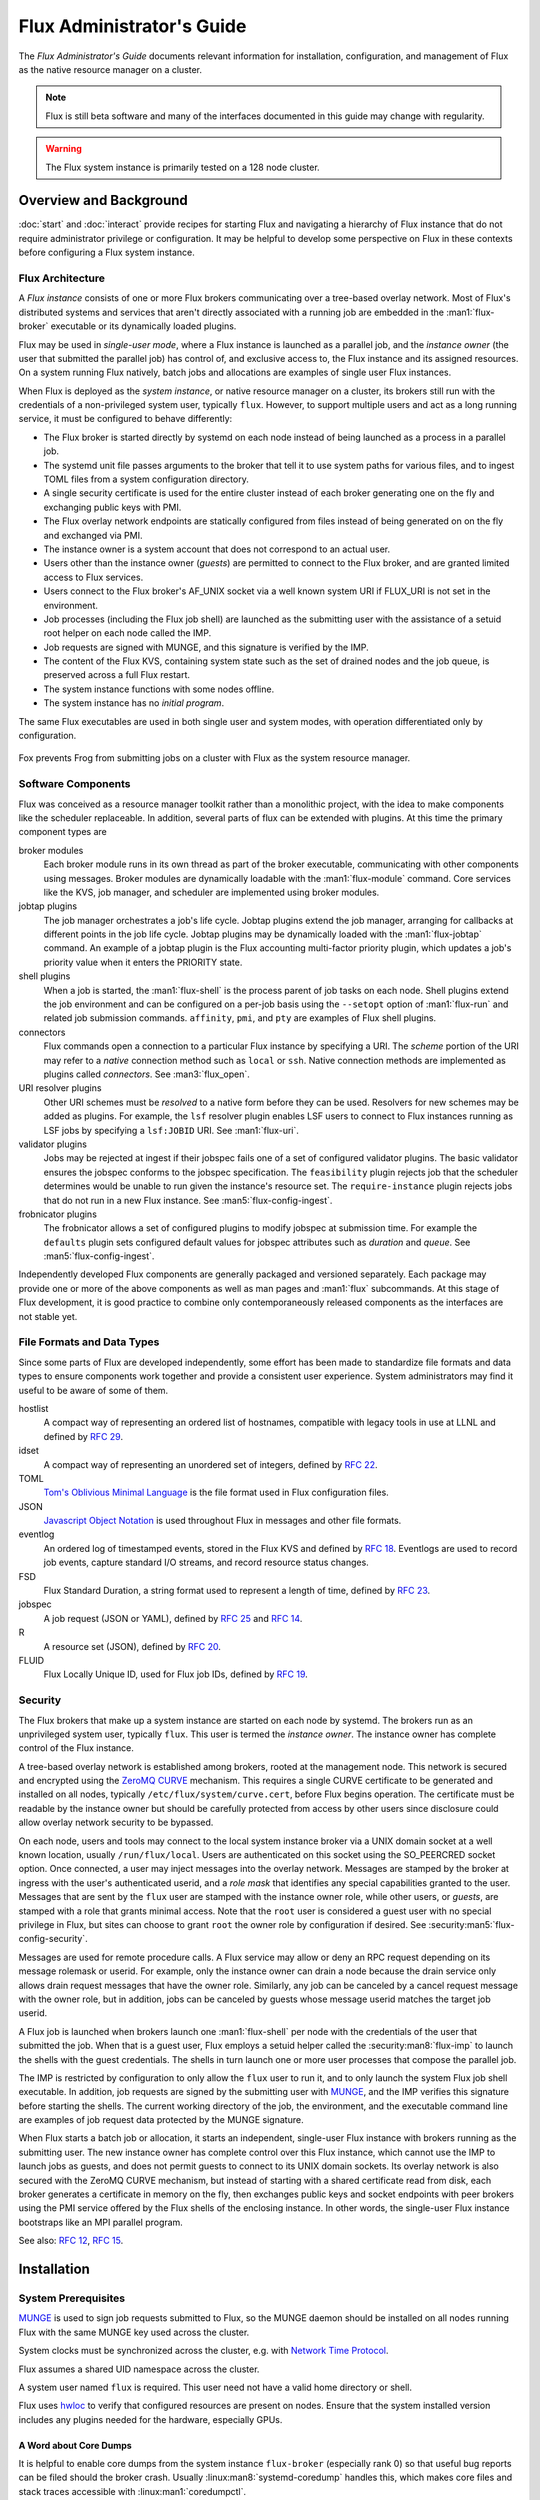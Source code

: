 .. _admin-guide:

##########################
Flux Administrator's Guide
##########################

The *Flux Administrator's Guide* documents relevant information for
installation, configuration, and management of Flux as the native
resource manager on a cluster.

.. note::
    Flux is still beta software and many of the interfaces documented
    in this guide may change with regularity.

.. warning::
    The Flux system instance is primarily tested on a 128 node cluster.


***********************
Overview and Background
***********************

:doc:`start` and :doc:`interact` provide recipes for starting Flux and
navigating a hierarchy of Flux instance that do not require administrator
privilege or configuration.  It may be helpful to develop some perspective
on Flux in these contexts before configuring a Flux system instance.

Flux Architecture
=================

A *Flux instance* consists of one or more Flux brokers communicating over a
tree-based overlay network.  Most of Flux's distributed systems and services
that aren't directly associated with a running job are embedded in the
:man1:`flux-broker` executable or its dynamically loaded plugins.

Flux may be used in *single-user mode*, where a Flux instance is launched as
a parallel job, and the *instance owner* (the user that submitted the parallel
job) has control of, and exclusive access to, the Flux instance and its
assigned resources.  On a system running Flux natively, batch jobs and
allocations are examples of single user Flux instances.

When Flux is deployed as the *system instance*, or native resource manager on
a cluster, its brokers still run with the credentials of a non-privileged
system user, typically ``flux``.  However, to support multiple users and
act as a long running service, it must be configured to behave differently:

- The Flux broker is started directly by systemd on each node instead of
  being launched as a process in a parallel job.
- The systemd unit file passes arguments to the broker that tell it to use
  system paths for various files, and to ingest TOML files from a system
  configuration directory.
- A single security certificate is used for the entire cluster instead of
  each broker generating one on the fly and exchanging public keys with PMI.
- The Flux overlay network endpoints are statically configured from files
  instead of being generated on on the fly and exchanged via PMI.
- The instance owner is a system account that does not correspond to an
  actual user.
- Users other than the instance owner (*guests*) are permitted to connect
  to the Flux broker, and are granted limited access to Flux services.
- Users connect to the Flux broker's AF_UNIX socket via a well known system URI
  if FLUX_URI is not set in the environment.
- Job processes (including the Flux job shell) are launched as the submitting
  user with the assistance of a setuid root helper on each node called the IMP.
- Job requests are signed with MUNGE, and this signature is verified by the IMP.
- The content of the Flux KVS, containing system state such as the set of
  drained nodes and the job queue, is preserved across a full Flux restart.
- The system instance functions with some nodes offline.
- The system instance has no *initial program*.

The same Flux executables are used in both single user and system modes,
with operation differentiated only by configuration.

.. figure:: images/adminarch.png
   :alt: Flux system instance architecture
   :align: center

   Fox prevents Frog from submitting jobs on a cluster with Flux
   as the system resource manager.

Software Components
===================

Flux was conceived as a resource manager toolkit rather than a monolithic
project, with the idea to make components like the scheduler replaceable.
In addition, several parts of flux can be extended with plugins.  At this
time the primary component types are

broker modules
  Each broker module runs in its own thread as part of the broker executable,
  communicating with other components using messages.  Broker modules are
  dynamically loadable with the :man1:`flux-module` command.  Core
  services like the KVS, job manager, and scheduler are implemented using
  broker modules.

jobtap plugins
  The job manager orchestrates a job's life cycle.  Jobtap plugins extend the
  job manager, arranging for callbacks at different points in the job life
  cycle.  Jobtap plugins may be dynamically loaded with the
  :man1:`flux-jobtap` command.  An example of a jobtap plugin is the Flux
  accounting multi-factor priority plugin, which updates a job's priority value
  when it enters the PRIORITY state.

shell plugins
  When a job is started, the :man1:`flux-shell` is the process parent
  of job tasks on each node.  Shell plugins extend the job environment and
  can be configured on a per-job basis using the ``--setopt`` option of
  :man1:`flux-run` and related job submission commands.  ``affinity``,
  ``pmi``, and ``pty`` are examples of Flux shell plugins.

connectors
  Flux commands open a connection to a particular Flux instance by specifying
  a URI.  The *scheme* portion of the URI may refer to a *native* connection
  method such as ``local`` or ``ssh``.  Native connection methods are
  implemented as plugins called *connectors*.  See :man3:`flux_open`.

URI resolver plugins
  Other URI schemes must be *resolved* to a native form before they can be used.
  Resolvers for new schemes may be added as plugins.  For example, the ``lsf``
  resolver plugin enables LSF users to connect to Flux instances running as LSF
  jobs by specifying a ``lsf:JOBID`` URI.  See :man1:`flux-uri`.

validator plugins
  Jobs may be rejected at ingest if their jobspec fails one of a set of
  configured validator plugins.  The basic validator ensures the jobspec
  conforms to the jobspec specification.  The ``feasibility`` plugin rejects
  job that the scheduler determines would be unable to run given the instance's
  resource set.  The ``require-instance`` plugin rejects jobs that do not run
  in a new Flux instance.  See :man5:`flux-config-ingest`.

frobnicator plugins
  The frobnicator allows a set of configured plugins to modify jobspec at
  submission time.  For example the ``defaults`` plugin sets configured default
  values for jobspec attributes such as *duration* and *queue*.  See
  :man5:`flux-config-ingest`.

Independently developed Flux components are generally packaged and versioned
separately.  Each package may provide one or more of the above components
as well as man pages and :man1:`flux` subcommands.  At this stage of Flux
development, it is good practice to combine only contemporaneously released
components as the interfaces are not stable yet.

File Formats and Data Types
===========================

Since some parts of Flux are developed independently, some effort has been
made to standardize file formats and data types to ensure components work
together and provide a consistent user experience.  System administrators may
find it useful to be aware of some of them.

hostlist
  A compact way of representing an ordered list of hostnames, compatible with
  legacy tools in use at LLNL and defined by
  `RFC 29 <https://flux-framework.readthedocs.io/projects/flux-rfc/en/latest/spec_29.html>`_.

idset
  A compact way of representing an unordered set of integers, defined by
  `RFC 22 <https://flux-framework.readthedocs.io/projects/flux-rfc/en/latest/spec_22.html>`_.

TOML
  `Tom's Oblivious Minimal Language <https://github.com/toml-lang/toml>`_
  is the file format used in Flux configuration files.

JSON
  `Javascript Object Notation <https://json-spec.readthedocs.io/reference.html>`_
  is used throughout Flux in messages and other file formats.

eventlog
  An ordered log of timestamped events, stored in the Flux KVS and defined by
  `RFC 18 <https://flux-framework.readthedocs.io/projects/flux-rfc/en/latest/spec_18.html>`_.
  Eventlogs are used to record job events, capture standard I/O streams,
  and record resource status changes.

FSD
  Flux Standard Duration, a string format used to represent a length of time,
  defined by
  `RFC 23 <https://flux-framework.readthedocs.io/projects/flux-rfc/en/latest/spec_23.html>`_.

jobspec
  A job request (JSON or YAML), defined by
  `RFC 25 <https://flux-framework.readthedocs.io/projects/flux-rfc/en/latest/spec_25.html>`_ and
  `RFC 14 <https://flux-framework.readthedocs.io/projects/flux-rfc/en/latest/spec_14.html>`_.

R
  A resource set (JSON), defined by
  `RFC 20 <https://flux-framework.readthedocs.io/projects/flux-rfc/en/latest/spec_20.html>`_.

FLUID
  Flux Locally Unique ID, used for Flux job IDs, defined by
  `RFC 19 <https://flux-framework.readthedocs.io/projects/flux-rfc/en/latest/spec_19.html>`_.

Security
========

The Flux brokers that make up a system instance are started on each node by
systemd.  The brokers run as an unprivileged system user, typically ``flux``.
This user is termed the *instance owner*.  The instance owner has complete
control of the Flux instance.

A tree-based overlay network is established among brokers, rooted at the
management node.  This network is secured and encrypted using the
`ZeroMQ CURVE <https://rfc.zeromq.org/spec:25>`_ mechanism.  This requires
a single CURVE certificate to be generated and installed on all nodes,
typically ``/etc/flux/system/curve.cert``, before Flux begins operation.
The certificate must be readable by the instance owner but should be carefully
protected from access by other users since disclosure could allow overlay
network security to be bypassed.

On each node, users and tools may connect to the local system instance broker
via a UNIX domain socket at a well known location, usually ``/run/flux/local``.
Users are authenticated on this socket using the SO_PEERCRED socket option.
Once connected, a user may inject messages into the overlay network.  Messages
are stamped by the broker at ingress with the user's authenticated userid,
and a *role mask* that identifies any special capabilities granted to the user.
Messages that are sent by the ``flux`` user are stamped with the instance owner
role, while other users, or *guests*, are stamped with a role that grants
minimal access.  Note that the ``root`` user is considered a guest user with
no special privilege in Flux, but sites can choose to grant ``root`` the owner
role by configuration if desired.  See :security:man5:`flux-config-security`.

Messages are used for remote procedure calls.  A Flux service may allow or deny
an RPC request depending on its message rolemask or userid.  For example,
only the instance owner can drain a node because the drain service only allows
drain request messages that have the owner role.  Similarly, any job can be
canceled by a cancel request message with the owner role, but in addition, jobs
can be canceled by guests whose message userid matches the target job userid.

A Flux job is launched when brokers launch one :man1:`flux-shell` per
node with the credentials of the user that submitted the job.  When that is a
guest user, Flux employs a setuid helper called the :security:man8:`flux-imp`
to launch the shells with the guest credentials.  The shells in turn launch
one or more user processes that compose the parallel job.

The IMP is restricted by configuration to only allow the ``flux`` user to run
it, and to only launch the system Flux job shell executable.  In addition, job
requests are signed by the submitting user with
`MUNGE <https://github.com/dun/munge>`_, and the IMP verifies this signature
before starting the shells.  The current working directory of the job, the
environment, and the executable command line are examples of job request data
protected by the MUNGE signature.

When Flux starts a batch job or allocation, it starts an independent,
single-user Flux instance with brokers running as the submitting user.  The new
instance owner has complete control over this Flux instance, which cannot use
the IMP to launch jobs as guests, and does not permit guests to connect to
its UNIX domain sockets.  Its overlay network is also secured with the ZeroMQ
CURVE mechanism, but instead of starting with a shared certificate read from
disk, each broker generates a certificate in memory on the fly, then exchanges
public keys and socket endpoints with peer brokers using the PMI service
offered by the Flux shells of the enclosing instance.  In other words, the
single-user Flux instance bootstraps like an MPI parallel program.

See also:
`RFC 12 <https://flux-framework.readthedocs.io/projects/flux-rfc/en/latest/spec_12.html>`_,
`RFC 15 <https://flux-framework.readthedocs.io/projects/flux-rfc/en/latest/spec_15.html>`_.

************
Installation
************

System Prerequisites
====================

`MUNGE <https://github.com/dun/munge>`_ is used to sign job requests
submitted to Flux, so the MUNGE daemon should be installed on all
nodes running Flux with the same MUNGE key used across the cluster.

System clocks must be synchronized across the cluster, e.g. with
`Network Time Protocol <https://en.wikipedia.org/wiki/Network_Time_Protocol>`_.

Flux assumes a shared UID namespace across the cluster.

A system user named ``flux`` is required.  This user need not have a valid
home directory or shell.

Flux uses `hwloc <https://www.open-mpi.org/projects/hwloc/>`_ to verify that
configured resources are present on nodes.  Ensure that the system installed
version includes any plugins needed for the hardware, especially GPUs.

A Word about Core Dumps
-----------------------

It is helpful to enable core dumps from the system instance ``flux-broker``
(especially rank 0) so that useful bug reports can be filed should the broker
crash.  Usually :linux:man8:`systemd-coredump` handles this, which makes core
files and stack traces accessible with :linux:man1:`coredumpctl`.

Some sites choose instead to configure the ``kernel.core_pattern``
:linux:man8:`sysctl` parameter to a relative file path, which directs core
files to the program's current working directory.  Please note that the system
instance broker runs as the ``flux`` user with a working directory of ``/``
and thus would not have write permission on its current working directory.

.. note::
  If you do observe a ``flux-broker`` crash, please open a github issue at
  https://github.com/flux-framework/flux-core/issues and include the Flux
  version, relevant log messages from ``journalctl -u flux``, and a stack
  trace, if available.

Installing Software Packages
============================

The following Flux framework packages are needed for a Flux system instance
and should be installed from your Linux distribution package manager.

flux-security
  APIs for job signing, and the IMP, a privileged program for starting
  processes as multiple users. Install on all nodes (required).  If building
  flux-security from source, be sure to configure with ``--enable-pam`` to
  include Pluggable Authentication Modules (PAM) support.

flux-core
  All of the core components of Flux, including the Flux broker.
  flux-core is functional on its own, but cannot run jobs as multiple users,
  has a simple FIFO scheduler, and does not implement accounting-based job
  prioritization. If building flux-core from source, be sure to configure with
  ``--with-flux-security``. Install on all nodes (required).

flux-sched
  The Fluxion graph-based scheduler.

flux-accounting (optional)
  Management of limits for individual users/projects, banks, and prioritization
  based on fair-share accounting.  For more information on how to configure
  run flux-accounting, please refer to the `Flux Accounting Guide <https://flux-framework.readthedocs.io/en/latest/guides/accounting-guide.html>`_.

flux-pam (optional)
  A PAM module that can enable users to login to compute nodes that are
  running their jobs.

.. note::
    Flux packages are currently maintained only for the
    `TOSS <https://computing.llnl.gov/projects/toss-speeding-commodity-cluster-computing>`_
    Red Hat Enterprise Linux based Linux distribution, which is not publicly
    distributed.  Open an issue in `flux-core <https://github.com/flux-framework/flux-core>`_
    if you would like to become a maintainer of Flux packages for another Linux
    distribution so we can share packaging tips and avoid duplicating effort.


*************
Configuration
*************

Much of Flux configuration occurs via
`TOML <https://github.com/toml-lang/toml>`_ configuration files found in a
hierarchy under ``/etc/flux``.  There are three separate TOML configuration
spaces:  one for flux-security, one for the IMP (an independent component of
flux-security), and one for Flux running as the system instance.  Each
configuration space has a separate directory, from which all files matching
the glob ``*.toml`` are read.  System administrators have the option of using
one file for each configuration space, or breaking up each configuration space
into multiple files.  In the examples below, one file per configuration space
is used.

For more information on the three configuration spaces, please refer to
:man5:`flux-config`, :security:man5:`flux-config-security`, and
:security:man5:`flux-config-security-imp`.

Configuring flux-security
=========================

When Flux is built to support multi-user workloads, job requests are signed
using a library provided by the flux-security project.  This library reads
a static configuration from ``/etc/flux/security/conf.d/*.toml``. Note
that for security, these files and their parent directory should be owned
by ``root`` without write access to other users, so adjust permissions
accordingly.

Example file installed path: ``/etc/flux/security/conf.d/security.toml``

.. code-block:: toml

 # Job requests should be valid for 2 weeks
 # Use munge as the job request signing mechanism
 [sign]
 max-ttl = 1209600  # 2 weeks
 default-type = "munge"
 allowed-types = [ "munge" ]

See also: :security:man5:`flux-config-security-sign`.

Configuring the IMP
===================

The Independent Minister of Privilege (IMP) is the only program that runs
as root, by way of the setuid mode bit.  To enhance security, it has a
private configuration space in ``/etc/flux/imp/conf.d/*.toml``. Note that
the IMP will verify that files in this path and their parent directories
are owned by ``root`` without write access from other users, so adjust
permissions and ownership accordingly.

Example file installed path: ``/etc/flux/imp/conf.d/imp.toml``

.. code-block:: toml

 # Only allow access to the IMP exec method by the 'flux' user.
 # Only allow the installed version of flux-shell(1) to be executed.
 [exec]
 allowed-users = [ "flux" ]
 allowed-shells = [ "/usr/libexec/flux/flux-shell" ]

 # Enable the "flux" PAM stack (requires PAM configuration file)
 pam-support = true

See also: :security:man5:`flux-config-security-imp`.

Configuring the Flux PAM Stack
------------------------------

If PAM support is enabled in the IMP config, the ``flux`` PAM stack must
exist and have at least one ``auth`` and one ``session`` module.

Example file installed path: ``/etc/pam.d/flux``

.. code-block:: console

  auth    required pam_localuser.so
  session required pam_limits.so

The ``pam_limits.so`` module is useful for setting default job resource
limits.  If it is not used, jobs run in the system instance may inherit
inappropriate limits from ``flux-broker``.

.. note::
  The linux kernel employs a heuristic when assigning initial limits to
  pid 1.  For example, the max user processes and max pending signals
  are scaled by the amount of system RAM.  The Flux system broker inherits
  these limits and passes them on to jobs if PAM limits are not configured.
  This may result in rlimit warning messages similar to

  .. code-block:: console

    flux-shell[0]:  WARN: rlimit: nproc exceeds current max, raising value to hard limit

Configuring the Network Certificate
===================================

Overlay network security requires a certificate to be distributed to all nodes.
It should be readable only by the ``flux`` user.  To create a new certificate,
run :man1:`flux-keygen` as the ``flux`` user, then copy the result to
``/etc/flux/system`` since the ``flux`` user will not have write access to
this location:

.. code-block:: console

 $ sudo -u flux flux keygen /tmp/curve.cert
 $ sudo mv /tmp/curve.cert /etc/flux/system/curve.cert

Do this once and then copy the certificate to the same location on
the other nodes, preserving owner and mode.

.. note::
    The ``flux`` user only needs read access to the certificate and
    other files and directories under ``/etc/flux``. Keeping these files
    and directories non-writable by user ``flux`` adds an extra layer of
    security for the system instance configuration.

Configuring the Flux System Instance
====================================

Although the security components need to be isolated, most Flux components
share a common configuration space, which for the system instance is located
in ``/etc/flux/system/conf.d/*.toml``.  The Flux broker for the system instance
is pointed to this configuration by the systemd unit file.

Example file installed path: ``/etc/flux/system/conf.d/system.toml``

.. code-block:: toml

 # Flux needs to know the path to the IMP executable
 [exec]
 imp = "/usr/libexec/flux/flux-imp"

 # Allow users other than the instance owner (guests) to connect to Flux
 # Optionally, root may be given "owner privileges" for convenience
 [access]
 allow-guest-user = true
 allow-root-owner = true

 # Point to shared network certificate generated flux-keygen(1).
 # Define the network endpoints for Flux's tree based overlay network
 # and inform Flux of the hostnames that will start flux-broker(1).
 [bootstrap]
 curve_cert = "/etc/flux/system/curve.cert"

 default_port = 8050
 default_bind = "tcp://eth0:%p"
 default_connect = "tcp://%h:%p"

 # Rank 0 is the TBON parent of all brokers unless explicitly set with
 # parent directives.
 hosts = [
    { host = "test[1-16]" },
 ]

 # Speed up detection of crashed network peers (system default is around 20m)
 [tbon]
 tcp_user_timeout = "2m"

 # Uncomment 'norestrict' if flux broker is constrained to system cores by
 # systemd or other site policy.  This allows jobs to run on assigned cores.
 # Uncomment 'exclude' to avoid scheduling jobs on certain nodes (e.g. login,
 # management, or service nodes).
 [resource]
 #norestrict = true
 #exclude = "test[1-2]"

 [[resource.config]]
 hosts = "test[1-15]"
 cores = "0-7"
 gpus = "0"

 [[resource.config]]
 hosts = "test16"
 cores = "0-63"
 gpus = "0-1"
 properties = ["fatnode"]

 # Store the kvs root hash in sqlite periodically in case of broker crash.
 # Recommend offline KVS garbage collection when commit threshold is reached.
 [kvs]
 checkpoint-period = "30m"
 gc-threshold = 100000

 # Immediately reject jobs with invalid jobspec or unsatisfiable resources
 [ingest.validator]
 plugins = [ "jobspec", "feasibility" ]

 # Remove inactive jobs from the KVS after one week.
 [job-manager]
 inactive-age-limit = "7d"

 # Jobs submitted without duration get a very short one
 [policy.jobspec.defaults.system]
 duration = "1m"

 # Jobs that explicitly request more than the following limits are rejected
 [policy.limits]
 duration = "2h"
 job-size.max.nnodes = 8
 job-size.max.ncores = 32

 # Configure the flux-sched (fluxion) scheduler policies
 # The 'lonodex' match policy selects node-exclusive scheduling, and can be
 # commented out if jobs may share nodes.
 [sched-fluxion-qmanager]
 queue-policy = "easy"
 [sched-fluxion-resource]
 match-policy = "lonodex"
 match-format = "rv1_nosched"

See also: :man5:`flux-config-exec`, :man5:`flux-config-access`
:man5:`flux-config-bootstrap`, :man5:`flux-config-tbon`,
:man5:`flux-config-resource`, :man5:`flux-config-ingest`,
:man5:`flux-config-archive`, :man5:`flux-config-job-manager`,
:man5:`flux-config-policy`, :man5:`flux-config-kvs`,
:sched:man5:`flux-config-sched-fluxion-qmanager`,
:sched:man5:`flux-config-sched-fluxion-resource`.


Configuring Resources
=====================

The Flux system instance must be configured with a static resource set.
The ``resource.config`` TOML array in the example above is the preferred
way to configure clusters with a resource set consisting of only nodes,
cores, and GPUs.

More complex resource sets may be represented by generating a file in
RFC 20 (R version 1) form with scheduler extensions using a combination of
``flux R encode`` and ``flux ion-R encode`` and then configuring
``resource.path`` to its fully-qualified file path.  The details of this
method are beyond the scope of this document.

When Flux is running, ``flux resource list`` shows the configured resource
set and any resource properties.

Persistent Storage on Rank 0
============================

Flux is prolific in its use of disk space to back up its key value store,
proportional to the number of jobs run and the quantity of standard I/O.
On your rank 0 node, ensure that the ``statedir`` directory (normally
``/var/lib/flux``) has plenty of space and is preserved across Flux instance
restarts.

The ``statedir`` directory is used for the ``content.sqlite`` file that
contains content addressable storage backing the Flux key value store (KVS).
The ``job-archive.sqlite`` file is also located there, if job archival is
enabled.

Adding Job Prolog/Epilog Scripts
================================

Flux does not currently support a traditional job prolog/epilog
which runs as root on the nodes assigned to a job before/after job
execution. Flux does, however, support a job-manager prolog/epilog,
which is run at the same point on rank 0 as the instance
owner (typically user ``flux``), instead of user root.

As a temporary solution, a convenience command ``flux perilog-run``
is provided which can simulate a job prolog and epilog by executing a
command across the broker ranks assigned to a job from the job-manager
prolog and epilog.

When using ``flux perilog-run`` to execute job prolog and epilog, the
job-manager prolog/epilog feature is being used to execute a privileged
prolog/epilog across the nodes/ranks assigned to a job, via the
flux-security IMP "run" command support. Therefore, each of these
components need to be configured, which is explained in the steps below.

 1. Configure the IMP such that it will allow the system instance user
    to execute a prolog and epilog script or command as root.

    .. code-block:: toml

       [run.prolog]
       allowed-users = [ "flux" ]
       path = "/etc/flux/system/prolog"

       [run.epilog]
       allowed-users = [ "flux" ]
       path = "/etc/flux/system/epilog"

    By default, the IMP will set the environment variables
    ``FLUX_OWNER_USERID``, ``FLUX_JOB_USERID``, ``FLUX_JOB_ID``, ``HOME``
    and ``USER`` for the prolog and epilog processes. ``PATH`` will
    be set explicitly to ``/usr/sbin:/usr/bin:/sbin:/bin``. To allow extra
    environment variables to be passed from the enclosing environment,
    use the ``allowed-environment`` key, which is an array of ``glob(7)``
    patterns for acceptable environment variables, e.g.

    .. code-block:: toml

       [run.prolog]
       allowed-environment = [ "FLUX_*" ]

    will pass all ``FLUX_`` environment variables to the IMP ``run``
    commands.

 2. Configure the Flux system instance to load the job-manager ``perilog.so``
    plugin, which is not active by default. This plugin enables job-manager
    prolog/epilog support in the instance:

    .. code-block:: toml

       [job-manager]
       plugins = [
         { load = "perilog.so" }
       ]

 3. Configure the Flux system instance ``[job-manager.prolog]`` and
    ``[job-manager.epilog]`` to execute ``flux perilog-run`` with appropriate
    arguments to execute ``flux-imp run prolog`` and ``flux-imp run epilog``
    across the ranks assigned to a job:

    .. code-block:: toml

       [job-manager.prolog]
       command = [
          "flux", "perilog-run", "prolog",
          "-e", "/usr/libexec/flux/flux-imp,run,prolog"
       ]
       [job-manager.epilog]
       command = [
          "flux", "perilog-run", "epilog",
          "-e", "/usr/libexec/flux/flux-imp,run,epilog"
       ]

 4. (optional) If log messages from the prolog or epilog are filling
    up the broker logs, a list of ignore patterns may be added via
    the ``[job-manager.perilog]`` ``log-ignore`` array. Each entry
    in the array should be a :linux:man7:`regex`. POSIX extended
    regular expression syntax is supported, e.g.:

    .. code-block:: toml

      [job-manager]
      perilog.log-ignore = [ ".*Xauth.*", "^foo:.*debug" ]

Note that the ``flux perilog-run`` command will additionally execute any
scripts in ``/etc/flux/system/{prolog,epilog}.d`` on rank 0 by default as
part of the job-manager prolog/epilog. Only place scripts here if there is
a need to execute scripts as the instance owner (user `flux`) on a single
rank for each job. If only traditional prolog/epilog support is required,
these directories can be ignored and should be empty or nonexistent.
To run scripts from a different directory, use the ``-d, --exec-directory``
option in the configured ``command``.

See also: :man5:`flux-config-job-manager`,
:security:man5:`flux-config-security-imp`.

Adding Job Request Validation
=============================

Jobs are submitted to Flux via a job-ingest service. This service
validates all jobs before they are assigned a jobid and announced to
the job manager. By default, only basic validation is done, but the
validator supports plugins so that job ingest validation is configurable.

The list of available plugins can be queried via
``flux job-validator --list-plugins``. The current list of plugins
distributed with Flux is shown below:

.. code-block:: console

  $ flux job-validator --list-plugins
  Available plugins:
  feasibility           Use sched.feasibility RPC to validate job
  jobspec               Python bindings based jobspec validator
  require-instance      Require that all jobs are new instances of Flux
  schema                Validate jobspec using jsonschema

Only the ``jobspec`` plugin is enabled by default.

In a system instance, it may be useful to also enable the ``feasibility`` and
``require-instance`` validators.  This can be done by configuring the Flux
system instance via the ``ingest`` TOML table, as shown in the example below:

.. code-block:: toml

  [ingest.validator]
  plugins = [ "jobspec", "feasibility", "require-instance" ]

The ``feasibility`` plugin will allow the scheduler to reject jobs that
are not feasible given the current resource configuration. Otherwise, these
jobs are enqueued, but will have a job exception raised once the job is
considered for scheduling.

The ``require-instance`` plugin rejects jobs that do not start another
instance of Flux. That is, jobs are required to be submitted via tools
like :man1:`flux-batch` and :man1:`flux-alloc`, or the equivalent.
For example, with this plugin enabled, a user running :man1:`flux-run`
will have their job rejected with the message:

.. code-block:: console

  $ flux run -n 1000 myapp
  flux-run: ERROR: [Errno 22] Direct job submission is disabled for this instance. Please use the flux-batch(1) or flux-alloc(1) commands.

See also: :man5:`flux-config-ingest`.

Adding Queues
=============

It may be useful to configure a Flux system instance with multiple queues.
Each queue should be associated with a non-overlapping resource subset,
identified by property name. It is good practice for queues to create a
new property that has the same name as the queue. (There is no requirement
that queue properties match the queue name, but this will cause extra entries
in the PROPERTIES column for these queues. When queue names match property
names, :command:`flux resource list` suppresses these matching properties
in its output.)

When queues are defined, all jobs must specify a queue at submission time.
If that is inconvenient, then ``policy.jobspec.defaults.system.queue`` may
define a default queue.

Finally, queues can override the ``[policy]`` table on a per queue basis.
This is useful for setting queue-specific limits.

Here is an example that puts these concepts together:

.. code-block:: toml

 [policy]
 jobspec.defaults.system.duration = "1m"
 jobspec.defaults.system.queue = "debug"

 [[resource.config]]
 hosts = "test[1-4]"
 properties = ["debug"]

 [[resource.config]]
 hosts = "test[5-16]"
 properties = ["batch"]

 [queues.debug]
 requires = ["debug"]
 policy.limits.duration = "30m"

 [queues.batch]
 requires = ["batch"]
 policy.limits.duration = "4h"

When named queues are configured, :man1:`flux-queue` may be used to
list them:

.. code-block:: console

 $ flux queue status
 batch: Job submission is enabled
 debug: Job submission is enabled
 Scheduling is enabled

See also: :man5:`flux-config-policy`, :man5:`flux-config-queues`,
:man5:`flux-config-resource`, :man1:`flux-queue`.

Policy Limits
=============

Job duration and size are unlimited by default, or limited by the scheduler
feasibility check discussed above, if configured.  When policy limits are
configured, the job request is compared against them *after* any configured
jobspec defaults are set, and *before* the scheduler feasibility check.
If the job would exceed a duration or job size policy limit, the job submission
is rejected.

.. warning::
  flux-sched 0.25.0 limitation: jobs that specify nodes but not cores may
  escape flux-core's ``ncores`` policy limit, and jobs that specify cores but
  not nodes may escape the ``nnodes`` policy limit.  The flux-sched feasibility
  check will eventually cover this case.  Until then, be sure to set both
  ``nnodes`` *and* ``ncores`` limits when configuring job size policy limits.

Limits are global when set in the top level ``[policy]`` table.  Global limits
may be overridden by a ``policy`` table within a ``[queues]`` entry.  Here is
an example which implements duration and job size limits for two queues:

.. code-block:: toml

 # Global defaults
 [policy]
 jobspec.defaults.system.duration = "1m"
 jobspec.defaults.system.queue = "debug"

 [queues.debug]
 requires = ["debug"]
 policy.limits.duration = "30m"
 policy.limits.job-size.max.nnodes = 2
 policy.limits.job-size.max.ncores = 16

 [queues.batch]
 requires = ["batch"]
 policy.limits.duration = "8h"
 policy.limits.job-size.max.nnodes = 16
 policy.limits.job-size.max.ncores = 128

See also: :man5:`flux-config-policy`.

Use PAM to Restrict Access to Compute Nodes
===========================================

If Pluggable Authentication Modules (PAM) are in use within a cluster, it may
be convenient to use the ``pam_flux.so`` *account* module to configure a PAM
stack that denies users access to compute nodes unless they have a job running
there.

Install the ``flux-pam`` package to make the ``pam_flux.so`` module available
to be added to one or more PAM stacks, e.g.

.. code-block:: console

  account  sufficient pam_flux.so


*************************
Day to day administration
*************************

Starting Flux
=============

Systemd may be configured to start Flux automatically at boot time,
as long as the network that carries its overlay network will be
available at that time.  Alternatively, Flux may be started manually, e.g.

.. code-block:: console

 $ sudo pdsh -w fluke[3,108,6-103] sudo systemctl start flux

Flux brokers may be started in any order, but they won't come online
until their parent in the tree based overlay network is available.

If Flux was not shut down properly, for example if the rank 0 broker
crashed or was killed, then Flux starts in a safe mode with job submission
and scheduling disabled.  :man1:`flux-uptime` shows the general state
of Flux, and :man1:`flux-startlog` prints a record of Flux starts and
stops, including any crashes.

Stopping Flux
=============

The full Flux system instance may be temporarily stopped by running
the following on the rank 0 node:

.. code-block:: console

 $ sudo flux shutdown

This kills any running jobs, but preserves job history and the queue of
jobs that have been submitted but have not yet allocated resources.
This state is held in the ``content.sqlite`` that was configured above.
See also :man1:`flux-shutdown`.

.. note::
    ``flux-shutdown --gc`` should be used from time to time to perform offline
    KVS garbage collection.  This, in conjunction with configuring inactive
    job purging, keeps the size of the ``content.sqlite`` database in check
    and improves Flux startup time.

The brokers on other nodes will automatically shut down in response,
then respawn, awaiting the return of the rank 0 broker.

To shut down a single node running Flux, simply run

.. code-block:: console

 $ sudo systemctl stop flux

on that node.

Configuration update
====================

After changing flux broker or module specific configuration in the TOML
files under ``/etc/flux``, the configuration may be reloaded with

.. code-block:: console

 $ sudo systemctl reload flux

on each rank where the configuration needs to be updated. The broker will
reread all configuration files and notify modules that configuration has
been updated.

Configuration which applies to the ``flux-imp`` or job shell will be reread
at the time of the next job execution, since these components are executed
at job launch.

.. warning::
    Many configuration changes have no effect until the Flux broker restarts.
    This should be assumed unless otherwise noted.  See :man5:`flux-config`
    for more information.

Viewing resource status
=======================

Flux offers two different utilities to query the current resource state.

``flux resource status`` is an administrative command which lists ranks
which are available, online, offline, excluded, or drained along with
their corresponding node names. By default, sets which have 0 members
are not displayed, e.g.

.. code-block:: console

 $ flux resource status
      STATE UP NNODES NODELIST
      avail  ✔     78 fluke[6-16,19-23,25-60,62-63,68,71-73,77-78,80,82-86,88,90-91,93,95-101,103]
     avail*  ✗      6 fluke[17,24,61,79,92,102]
    exclude  ✔      3 fluke[1,3,108]
    drained  ✔     13 fluke[18,64-65,67,69-70,74-76,81,87,89,94]
   drained*  ✗      1 fluke66

To list a set of states explicitly, use the ``--states`` option:
(Run ``--states=help`` to get a list of valid states)

.. code-block:: console

 $ flux resource status --states=drained,exclude
     STATE UP NNODES NODELIST
   exclude  ✔      3 fluke[1,3,108]
   drained  ✔     13 fluke[18,64-65,67,69-70,74-76,81,87,89,94]
  drained*  ✗      1 fluke66

This option is useful to get a list of ranks or hostnames in a given
state. For example, the following command fetches the hostlist
for all resources configured in a Flux instance:

.. code-block:: console

 $ flux resource status -s all -no {nodelist}
 fluke[1,3,6-103,108]

In contrast to ``flux resource status``, the ``flux resource list``
command lists the *scheduler*'s view of available resources. This
command shows the free, allocated, and unavailable (down) resources,
and includes nodes, cores, and gpus at this time:

.. code-block:: console

 $ flux resource list
     STATE QUEUE      PROPERTIES NNODES   NCORES NODELIST
      free batch                     71      284 fluke[6-16,19-23,25-60,62-63,68,71-73,77-78,80,82-86,88,90-91,93,95]
      free debug                      6       24 fluke[96-101]
      free debug      testprop        1        4 fluke103
 allocated                            0        0 
      down batch                     19       76 fluke[17-18,24,61,64-67,69-70,74-76,79,81,87,89,92,94]
      down debug      testprop        1        4 fluke102

With ``--o rlist``, ``flux resource list`` will show a finer grained list
of resources in each state, instead of a nodelist:

.. code-block:: console

 $ flux resource list -o rlist
     STATE QUEUE    PROPERTIES NNODES   NCORES    NGPUS LIST
      free batch                   71      284        0 rank[3-13,16-20,22-57,59-60,65,68-70,74-75,77,79-83,85,87-88,90,92]/core[0-3]
      free debug                    6       24        0 rank[93-98]/core[0-3]
      free debug    testprop        1        4        0 rank100/core[0-3]
 allocated                          0        0        0
      down batch                   19       76        0 rank[14-15,21,58,61-64,66-67,71-73,76,78,84,86,89,91]/core[0-3]
      down debug    testprop        1        4        0 rank99/core[0-3]


Draining resources
==================

Resources may be temporarily removed from scheduling via the
``flux resource drain`` command. Currently, resources may only be drained
at the granularity of a node, represented by its hostname or broker rank,
for example:

.. code-block:: console

 $ sudo flux resource drain fluke7 node is fubar
 $ sudo flux resource drain
 TIMESTAMP            STATE    RANK     REASON                         NODELIST
 2020-12-16T09:00:25  draining 2        node is fubar                  fluke7

Any work running on the "draining" node is allowed to complete normally.
Once there is nothing running on the node its state changes to "drained":

.. code-block:: console

 $ sudo flux resource drain
 TIMESTAMP            STATE    RANK     REASON                         NODELIST
 2020-12-16T09:00:25  drained  2        node is fubar                  fluke7

To return drained resources use ``flux resource undrain``:

.. code-block:: console

 $ sudo flux resource undrain fluke7
 $ sudo flux resource drain
 TIMESTAMP            STATE    RANK     REASON                         NODELIST


Managing the Flux queue
=======================

The queue of jobs is managed by the flux job-manager, which in turn
makes allocation requests for jobs in priority order to the scheduler.
This queue can be managed using the ``flux-queue`` command.

.. code-block:: console

 Usage: flux-queue [OPTIONS] COMMAND ARGS
   -h, --help             Display this message.

 Common commands from flux-queue:
    enable          Enable job submission
    disable         Disable job submission
    start           Start scheduling
    stop            Stop scheduling
    status          Get queue status
    drain           Wait for queue to become empty.
    idle            Wait for queue to become idle.

The queue may be listed with the :man1:`flux-jobs` command.

Disabling job submission
------------------------

By default, the queue is *enabled*, meaning that jobs can be submitted
into the system. To disable job submission, e..g to prepare the system
for a shutdown, use ``flux queue disable``. To restore queue access
use ``flux queue enable``.

Stopping resource allocation
----------------------------

The queue may also be stopped with ``flux queue stop``, which disables
further allocation requests from the job-manager to the scheduler. This
allows jobs to be submitted, but stops new jobs from being scheduled.
To restore scheduling use ``flux queue start``.

Flux queue idle and drain
-------------------------

The ``flux queue drain`` and ``flux queue idle`` commands can be used
to wait for the queue to enter a given state. This may be useful when
preparing the system for a downtime.

The queue is considered *drained* when there are no more active jobs.
That is, all jobs have completed and there are no pending jobs.
``flux queue drain`` is most useful when the queue is *disabled* .

The queue is "idle" when there are no jobs in the RUN or CLEANUP state.
In the *idle* state, jobs may still be pending. ``flux queue idle``
is most useful when the queue is *stopped*.

To query the current status of the queue use the ``flux queue status``
command:

.. code-block:: console

 $ flux queue status -v
 batch: Job submission is enabled
 batch: Scheduling is started
 debug: Job submission is enabled
 debug: Scheduling is started
 0 alloc requests queued
 0 alloc requests pending to scheduler
 0 free requests pending to scheduler
 0 running jobs

Managing Flux jobs
==================

Expediting/Holding jobs
-----------------------

To expedite or hold a job, set its *urgency* to the special values
EXPEDITE or HOLD.

.. code-block:: console

 $ flux job urgency ƒAiVi2Sj EXPEDITE

.. code-block:: console

 $ flux job urgency ƒAiVi2Sj HOLD

Canceling jobs
--------------

An active job may be canceled via the ``flux cancel`` command. An
instance owner may cancel any job, while a guest may only cancel their
own jobs.

All active jobs may be canceled with ``flux cancel --user=all``.

.. code-block:: console

 $ flux cancel --user=all --dry-run
 flux-cancel: Would cancel 3 jobs
 $ flux cancel --user=all
 flux-cancel: Canceled 3 jobs (0 errors)

The set of jobs matched by the ``cancel`` command may also be restricted
via the ``-s, --states=STATES`` and ``-u, --user=USER`` options.

Software update
===============

Flux will eventually support rolling software upgrades, but prior to
major release 1, Flux software release versions should not be assumed
to inter-operate.  Furthermore, at this early stage, Flux software
components (e.g. ``flux-core``, ``flux-sched``, ``flux-security``,
and ``flux-accounting``)  should only only be installed in recommended
combinations.

.. note::
    Mismatched broker versions are detected as brokers attempt to join
    the instance.  The version is currently required to match exactly.

.. warning::
    Ensure that flux is completely stopped before beginning a software
    update.  If this is not observed, Flux may fail to shut down cleanly.

***************
Troubleshooting
***************

Overlay network
===============

The tree-based overlay network interconnects brokers of the system instance.
The current status of the overlay subtree at any rank can be shown with:

.. code-block:: console

 $ flux overlay status -r RANK

The possible status values are:

**Full**
  Node is online and no children are in partial, offline, degraded, or lost
  state.

**Partial**
  Node is online, and some children are in partial or offline state; no
  children are in degraded or lost state.

**Degraded**
  Node is online, and some children are in degraded or lost state.

**Lost**
  Node has gone missing, from the parent perspective.

**Offline**
  Node has not yet joined the instance, or has been cleanly shut down.

Note that the RANK argument is where the request will be sent, not necessarily
the rank whose status is of interest.  Parents track the status of their
children, so a good approach when something is wrong to start with rank 0
(the default).  The following options can be used to ask rank 0 for a detailed
listing:

.. code-block:: console

 $ flux overlay status
 0 fluke62: degraded
 ├─ 1 fluke63: full
 │  ├─ 3 fluke65: full
 │  │  ├─ 7 fluke70: full
 │  │  └─ 8 fluke71: full
 │  └─ 4 fluke67: full
 │     ├─ 9 fluke72: full
 │     └─ 10 fluke73: full
 └─ 2 fluke64: degraded
    ├─ 5 fluke68: full
    │  ├─ 11 fluke74: full
    │  └─ 12 fluke75: full
    └─ 6 fluke69: degraded
       ├─ 13 fluke76: full
       └─ 14 fluke77: lost

To determine if a broker is reachable from the current rank, use:

.. code-block:: console

 $ flux ping RANK

A broker that is not responding but is not shown as lost or offline
by ``flux overlay status`` may be forcibly detached from the overlay
network with:

.. code-block:: console

 $ flux overlay disconnect RANK

However, before doing that, it may be useful to see if a broker acting
as a router to that node is actually the problem.  The overlay parent
of RANK may be listed with

.. code-block:: console

 $ flux overlay parentof RANK

Using ``flux ping`` and ``flux overlay parentof`` iteratively, one should
be able to isolate the problem rank.

See also :man1:`flux-overlay`, :man1:`flux-ping`.

Systemd journal
===============

Flux brokers log information to standard error, which is normally captured
by the systemd journal.  It may be useful to look at this log when diagnosing
a problem on a particular node:

.. code-block:: console

 $ journalctl -u flux
 Sep 14 09:53:12 sun1 systemd[1]: Starting Flux message broker...
 Sep 14 09:53:12 sun1 systemd[1]: Started Flux message broker.
 Sep 14 09:53:12 sun1 flux[23182]: broker.info[2]: start: none->join 0.0162958s
 Sep 14 09:53:54 sun1 flux[23182]: broker.info[2]: parent-ready: join->init 41.8603s
 Sep 14 09:53:54 sun1 flux[23182]: broker.info[2]: rc1.0: running /etc/flux/rc1.d/01-enclosing-instance
 Sep 14 09:53:54 sun1 flux[23182]: broker.info[2]: rc1.0: /bin/sh -c /etc/flux/rc1 Exited (rc=0) 0.4s
 Sep 14 09:53:54 sun1 flux[23182]: broker.info[2]: rc1-success: init->quorum 0.414207s
 Sep 14 09:53:54 sun1 flux[23182]: broker.info[2]: quorum-full: quorum->run 9.3847e-05s

Broker log buffer
=================

The rank 0 broker accumulates log information for the full instance in a
circular buffer.  For some problems, it may be useful to view this log:

.. code-block:: console

 $ sudo flux dmesg -H |tail

 [May02 14:51] sched-fluxion-qmanager[0]: feasibility_request_cb: feasibility succeeded
 [  +0.039371] sched-fluxion-qmanager[0]: alloc success (queue=debug id=184120855100391424)
 [  +0.816587] sched-fluxion-qmanager[0]: feasibility_request_cb: feasibility succeeded
 [  +0.857458] sched-fluxion-qmanager[0]: alloc success (queue=debug id=184120868807376896)
 [  +1.364430] sched-fluxion-qmanager[0]: feasibility_request_cb: feasibility succeeded
 [  +6.361275] job-ingest[0]: job-frobnicator[0]: inactivity timeout
 [  +6.367837] job-ingest[0]: job-validator[0]: inactivity timeout
 [ +24.778929] job-exec[0]: exec aborted: id=184120855100391424
 [ +24.779019] job-exec[0]: exec_kill: 184120855100391424: signal 15
 [ +24.779557] job-exec[0]: exec aborted: id=184120868807376896
 [ +24.779632] job-exec[0]: exec_kill: 184120868807376896: signal 15
 [ +24.779910] sched-fluxion-qmanager[0]: alloc canceled (id=184120878001291264 queue=debug)
 [ +25.155578] job-list[0]: purged 1 inactive jobs
 [ +25.162650] job-manager[0]: purged 1 inactive jobs
 [ +25.512050] sched-fluxion-qmanager[0]: free succeeded (queue=debug id=184120855100391424)
 [ +25.647542] sched-fluxion-qmanager[0]: free succeeded (queue=debug id=184120868807376896)
 [ +27.155103] job-list[0]: purged 2 inactive jobs
 [ +27.159820] job-manager[0]: purged 2 inactive jobs
